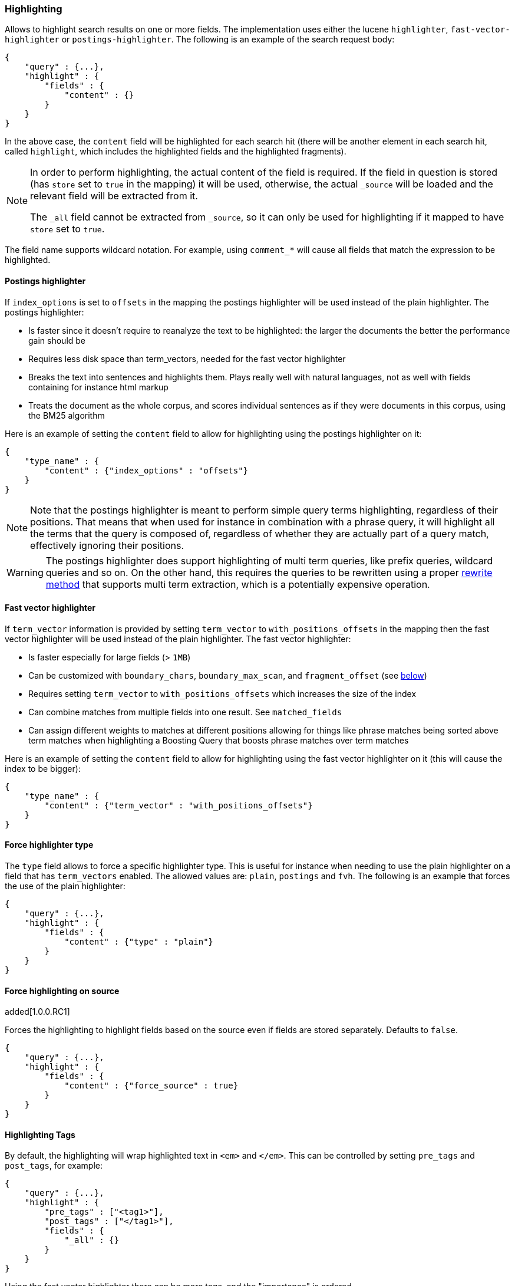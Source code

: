 [[search-request-highlighting]]
=== Highlighting

Allows to highlight search results on one or more fields. The
implementation uses either the lucene `highlighter`, `fast-vector-highlighter`
or `postings-highlighter`. The following is an example of the  search request
body:

[source,js]
--------------------------------------------------
{
    "query" : {...},
    "highlight" : {
        "fields" : {
            "content" : {}
        }
    }
}
--------------------------------------------------

In the above case, the `content` field will be highlighted for each
search hit (there will be another element in each search hit, called
`highlight`, which includes the highlighted fields and the highlighted
fragments).

[NOTE]
==================================
In order to perform highlighting, the actual content of the field is
required. If the field in question is stored (has `store` set to `true`
in the mapping) it will be used, otherwise, the actual `_source` will
be loaded and the relevant field will be extracted from it.

The `_all` field cannot be extracted from `_source`, so it can only
be used for highlighting if it mapped to have `store` set to `true`.
==================================

The field name supports wildcard notation. For example, using `comment_*`
will cause all fields that match the expression to be highlighted.

[[postings-highlighter]]
==== Postings highlighter

If `index_options` is set to `offsets` in the mapping the postings highlighter
will be used instead of the plain highlighter. The postings highlighter:

* Is faster since it doesn't require to reanalyze the text to be highlighted:
the larger the documents the better the performance gain should be
* Requires less disk space than term_vectors, needed for the fast vector
highlighter
* Breaks the text into sentences and highlights them. Plays really well with
natural languages, not as well with fields containing for instance html markup
* Treats the document as the whole corpus, and scores individual sentences as
if they were documents in this corpus, using the  BM25 algorithm

Here is an example of setting the `content` field to allow for
highlighting using the postings highlighter on it:

[source,js]
--------------------------------------------------
{
    "type_name" : {
        "content" : {"index_options" : "offsets"}
    }
}
--------------------------------------------------

[NOTE]
Note that the postings highlighter is meant to perform simple query terms
highlighting, regardless of their positions. That means that when used for
instance in combination with a phrase query, it will highlight all the terms
that the query is composed of, regardless of whether they are actually part of
a query match, effectively ignoring their positions.

[WARNING]
The postings highlighter does support highlighting of multi term queries, like
prefix queries, wildcard queries and so on. On the other hand, this requires
the queries to be rewritten using a proper
<<query-dsl-multi-term-rewrite,rewrite method>> that supports multi term
extraction, which is a potentially expensive operation.

[[fast-vector-highlighter]]
==== Fast vector highlighter

If `term_vector` information is provided by setting `term_vector` to
`with_positions_offsets` in the mapping then the fast vector highlighter
will be used instead of the plain highlighter.  The fast vector highlighter:

* Is faster especially for large fields (> `1MB`)
* Can be customized with `boundary_chars`, `boundary_max_scan`, and
 `fragment_offset` (see <<boundary-characters,below>>)
* Requires setting `term_vector` to `with_positions_offsets` which
  increases the size of the index
* Can combine matches from multiple fields into one result.  See
  `matched_fields`
* Can assign different weights to matches at different positions allowing
  for things like phrase matches being sorted above term matches when
  highlighting a Boosting Query that boosts phrase matches over term matches

Here is an example of setting the `content` field to allow for
highlighting using the fast vector highlighter on it (this will cause
the index to be bigger):

[source,js]
--------------------------------------------------
{
    "type_name" : {
        "content" : {"term_vector" : "with_positions_offsets"}
    }
}
--------------------------------------------------

==== Force highlighter type

The `type` field allows to force a specific highlighter type. This is useful
for instance when needing to use the plain highlighter on a field that has
`term_vectors` enabled. The allowed values are: `plain`, `postings` and `fvh`.
The following is an example that forces the use of the plain highlighter:

[source,js]
--------------------------------------------------
{
    "query" : {...},
    "highlight" : {
        "fields" : {
            "content" : {"type" : "plain"}
        }
    }
}
--------------------------------------------------

==== Force highlighting on source

added[1.0.0.RC1]

Forces the highlighting to highlight fields based on the source even if fields are
stored separately. Defaults to `false`.

[source,js]
--------------------------------------------------
{
    "query" : {...},
    "highlight" : {
        "fields" : {
            "content" : {"force_source" : true}
        }
    }
}
--------------------------------------------------

[[tags]]
==== Highlighting Tags

By default, the highlighting will wrap highlighted text in `<em>` and
`</em>`. This can be controlled by setting `pre_tags` and `post_tags`,
for example:

[source,js]
--------------------------------------------------
{
    "query" : {...},
    "highlight" : {
        "pre_tags" : ["<tag1>"],
        "post_tags" : ["</tag1>"],
        "fields" : {
            "_all" : {}
        }
    }
}
--------------------------------------------------

Using the fast vector highlighter there can be more tags, and the "importance"
is ordered.

[source,js]
--------------------------------------------------
{
    "query" : {...},
    "highlight" : {
        "pre_tags" : ["<tag1>", "<tag2>"],
        "post_tags" : ["</tag1>", "</tag2>"],
        "fields" : {
            "_all" : {}
        }
    }
}
--------------------------------------------------

There are also built in "tag" schemas, with currently a single schema
called `styled` with the following `pre_tags`:

[source,js]
--------------------------------------------------
<em class="hlt1">, <em class="hlt2">, <em class="hlt3">,
<em class="hlt4">, <em class="hlt5">, <em class="hlt6">,
<em class="hlt7">, <em class="hlt8">, <em class="hlt9">,
<em class="hlt10">
--------------------------------------------------

and `</em>` as `post_tags`. If you think of more nice to have built in tag
schemas, just send an email to the mailing list or open an issue. Here
is an example of switching tag schemas:

[source,js]
--------------------------------------------------
{
    "query" : {...},
    "highlight" : {
        "tags_schema" : "styled",
        "fields" : {
            "content" : {}
        }
    }
}
--------------------------------------------------


==== Encoder

An `encoder` parameter can be used to define how highlighted text will
be encoded. It can be either `default` (no encoding) or `html` (will
escape html, if you use html highlighting tags).

==== Highlighted Fragments

Each field highlighted can control the size of the highlighted fragment
in characters (defaults to `100`), and the maximum number of fragments
to return (defaults to `5`).
For example:

[source,js]
--------------------------------------------------
{
    "query" : {...},
    "highlight" : {
        "fields" : {
            "content" : {"fragment_size" : 150, "number_of_fragments" : 3}
        }
    }
}
--------------------------------------------------

The `fragment_size` is ignored when using the postings highlighter, as it
outputs sentences regardless of their length.

On top of this it is possible to specify that highlighted fragments need
to be sorted by score:

[source,js]
--------------------------------------------------
{
    "query" : {...},
    "highlight" : {
        "order" : "score",
        "fields" : {
            "content" : {"fragment_size" : 150, "number_of_fragments" : 3}
        }
    }
}
--------------------------------------------------

If the `number_of_fragments` value is set to `0` then no fragments are
produced, instead the whole content of the field is returned, and of
course it is highlighted. This can be very handy if short texts (like
document title or address) need to be highlighted but no fragmentation
is required. Note that `fragment_size` is ignored in this case.

[source,js]
--------------------------------------------------
{
    "query" : {...},
    "highlight" : {
        "fields" : {
            "_all" : {},
            "bio.title" : {"number_of_fragments" : 0}
        }
    }
}
--------------------------------------------------

When using `fast-vector-highlighter` one can use `fragment_offset`
parameter to control the margin to start highlighting from.

In the case where there is no matching fragment to highlight, the default is
to not return anything. Instead, we can return a snippet of text from the
beginning of the field by setting `no_match_size` (default `0`) to the length
of the text that you want returned. The actual length may be shorter than
specified as it tries to break on a word boundary. When using the postings
highlighter it is not possible to control the actual size of the snippet,
therefore the first sentence gets returned whenever `no_match_size` is
greater than `0`.

[source,js]
--------------------------------------------------
{
    "query" : {...},
    "highlight" : {
        "fields" : {
            "content" : {
                "fragment_size" : 150,
                "number_of_fragments" : 3,
                "no_match_size": 150
            }
        }
    }
}
--------------------------------------------------


==== Highlight query

It is also possible to highlight against a query other than the search
query by setting `highlight_query`.  This is especially useful if you
use a rescore query because those are not taken into account by
highlighting by default.  Elasticsearch does not validate that
`highlight_query` contains the search query in any way so it is possible
to define it so legitimate query results aren't highlighted at all.
Generally it is better to include the search query in the
`highlight_query`.  Here is an example of including both the search
query and the rescore query in `highlight_query`.
[source,js]
--------------------------------------------------
{
    "fields": [ "_id" ],
    "query" : {
        "match": {
            "content": {
                "query": "foo bar"
            }
        }
    },
    "rescore": {
        "window_size": 50,
        "query": {
            "rescore_query" : {
                "match_phrase": {
                    "content": {
                        "query": "foo bar",
                        "phrase_slop": 1
                    }
                }
            },
            "rescore_query_weight" : 10
        }
    },
    "highlight" : {
        "order" : "score",
        "fields" : {
            "content" : {
                "fragment_size" : 150,
                "number_of_fragments" : 3,
                "highlight_query": {
                    "bool": {
                        "must": {
                            "match": {
                                "content": {
                                    "query": "foo bar"
                                }
                            }
                        },
                        "should": {
                            "match_phrase": {
                                "content": {
                                    "query": "foo bar",
                                    "phrase_slop": 1,
                                    "boost": 10.0
                                }
                            }
                        },
                        "minimum_should_match": 0
                    }
                }
            }
        }
    }
}
--------------------------------------------------

Note that the score of text fragment in this case is calculated by the Lucene
highlighting framework. For implementation details you can check the
`ScoreOrderFragmentsBuilder.java` class. On the other hand when using the
postings highlighter the fragments are scored using, as mentioned above,
the BM25 algorithm.

[[highlighting-settings]]
==== Global Settings

Highlighting settings can be set on a global level and then overridden
at the field level.

[source,js]
--------------------------------------------------
{
    "query" : {...},
    "highlight" : {
        "number_of_fragments" : 3,
        "fragment_size" : 150,
        "tag_schema" : "styled",
        "fields" : {
            "_all" : { "pre_tags" : ["<em>"], "post_tags" : ["</em>"] },
            "bio.title" : { "number_of_fragments" : 0 },
            "bio.author" : { "number_of_fragments" : 0 },
            "bio.content" : { "number_of_fragments" : 5, "order" : "score" }
        }
    }
}
--------------------------------------------------

[[field-match]]
==== Require Field Match

`require_field_match` can be set to `true` which will cause a field to
be highlighted only if a query matched that field. `false` means that
terms are highlighted on all requested fields regardless if the query
matches specifically on them.

[[boundary-characters]]
==== Boundary Characters

When highlighting a field using the fast vector highlighter,
`boundary_chars` can be configured to define what constitutes a boundary
for highlighting. It's a single string with each boundary character
defined in it. It defaults to `.,!? \t\n`.

The `boundary_max_scan` allows to control how far to look for boundary
characters, and defaults to `20`.


[[matched-fields]]
==== Matched Fields
The Fast Vector Highlighter can combine matches on multiple fields to
highlight a single field using `matched_fields`.  This is most
intuitive for multifields that analyze the same string in different
ways.  All `matched_fields` must have `term_vector` set to
`with_positions_offsets` but only the field to which the matches are
combined is loaded so only that field would benefit from having
`store` set to `yes`.

In the following examples `content` is analyzed by the `english`
analyzer and `content.plain` is analyzed by the `standard` analyzer.

[source,js]
--------------------------------------------------
{
    "query": {
        "query_string": {
            "query": "content.plain:running scissors",
            "fields": ["content"]
        }
    },
    "highlight": {
        "order": "score",
        "fields": {
            "content": {
                "matched_fields": ["content", "content.plain"],
                "type" : "fvh"
            }
        }
    }
}
--------------------------------------------------
The above matches both "run with scissors" and "running with scissors"
and would highlight "running" and "scissors" but not "run". If both
phrases appear in a large document then "running with scissors" is
sorted above "run with scissors" in the fragments list because there
are more matches in that fragment.

[source,js]
--------------------------------------------------
{
    "query": {
        "query_string": {
            "query": "running scissors",
            "fields": ["content", "content.plain^10"]
        }
    },
    "highlight": {
        "order": "score",
        "fields": {
            "content": {
                "matched_fields": ["content", "content.plain"],
                "type" : "fvh"
            }
        }
    }
}
--------------------------------------------------
The above highlights "run" as well as "running" and "scissors" but
still sorts "running with scissors" above "run with scissors" because
the plain match ("running") is boosted.

[source,js]
--------------------------------------------------
{
    "query": {
        "query_string": {
            "query": "running scissors",
            "fields": ["content", "content.plain^10"]
        }
    },
    "highlight": {
        "order": "score",
        "fields": {
            "content": {
                "matched_fields": ["content.plain"],
                "type" : "fvh"
            }
        }
    }
}
--------------------------------------------------
The above query wouldn't highlight "run" or "scissor" but shows that
it is just fine not to list the field to which the matches are combined
(`content`) in the matched fields.

[NOTE]
Technically it is also fine to add fields to `matched_fields` that
don't share the same underlying string as the field to which the matches
are combined.  The results might not make much sense and if one of the
matches is off the end of the text then the whole query will fail.

[NOTE]
===================================================================
There is a small amount of overhead involved with setting
`matched_fields` to a non-empty array so always prefer
[source,js]
--------------------------------------------------
    "highlight": {
        "fields": {
            "content": {}
        }
    }
--------------------------------------------------
to
[source,js]
--------------------------------------------------
    "highlight": {
        "fields": {
            "content": {
                "matched_fields": ["content"],
                "type" : "fvh"
            }
        }
    }
--------------------------------------------------
===================================================================

[[phrase-limit]]
==== Phrase Limit
The `fast-vector-highlighter` has a `phrase_limit` parameter that prevents
it from analyzing too many phrases and eating tons of memory.  It defaults
to 256 so only the first 256 matching phrases in the document scored
considered.  You can raise the limit with the `phrase_limit` parameter but
keep in mind that scoring more phrases consumes more time and memory.

If using `matched_fields` keep in mind that `phrase_limit` phrases per
matched field are considered.

[[explicit-field-order]]
=== Field Highlight Order
Elasticsearch highlights the fields in the order that they are sent.  Per the
json spec objects are unordered but if you need to be explicit about the order
that fields are highlighted then you can use an array for `fields` like this:
[source,js]
--------------------------------------------------
    "highlight": {
        "fields": [
            {"title":{ /*params*/ }},
            {"text":{ /*params*/ }}
        ]
    }
--------------------------------------------------
None of the highlighters built into Elasticsearch care about the order that the
fields are highlighted but a plugin may.
